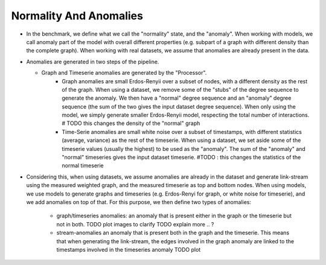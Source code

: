 .. _normality_and_anomalies:

Normality And Anomalies
=======================

* In the benchmark, we define what we call the "normality" state, and the
  "anomaly". When working with models, we call anomaly part of the model
  with overall different properties (e.g. subpart of a graph with different density than the complete graph).
  When working with real datasets, we assume that anomalies are already
  present in the data.

* Anomalies are generated in two steps of the pipeline.

  - Graph and Timeserie anomalies are generated by the "Processor". 
        - Graph anomalies are small Erdos-Renyii over a subset of nodes,
          with a different density as the rest of the
          graph. When using a dataset, we remove some of the "stubs"  of the degree sequence
          to generate the anomaly. We then have a "normal" degree sequence and an "anomaly"
          degree sequence (the sum of the two gives the input dataset degree sequence). When
          only using the model, we simply generate smaller Erdos-Renyii model, respecting the
          total number of interactions. # TODO this changes the density of the "normal" graph
        
        - Time-Serie anomalies are small white noise over a subset of timestamps, with
          different statistics (average, variance) as the rest of the timeserie.
          When using a dataset, we set aside some of the timeserie values (usually the highest)
          to be used as the "anomaly". The sum of the "anomaly" and "normal" timeseries gives the
          input dataset timeserie. #TODO : this changes the statistics of the normal timeserie

* Considering this, when using datasets, we assume anomalies are already
  in the dataset and generate link-stream using the measured weighted graph,
  and the measured timeserie as top and bottom nodes.
  When using models, we use models to generate graphs and timeseries
  (e.g. Erdos-Renyi for graph, or white noise for timeserie), and we 
  add anomalies on top of that.
  For this purpose, we then define two types of anomalies:
    - graph/timeseries anomalies: an anomaly that is present either in 
      the graph or the timeserie but not in both. TODO plot images to clarify 
      TODO explain more .. ? 

    - stream-anomalies an anomaly that is present both in the graph and 
      the timeserie. This means that when generating the link-stream, 
      the edges involved in the graph anomaly are linked to the timestamps
      involved in the timeseries anomaly
      TODO plot
  

